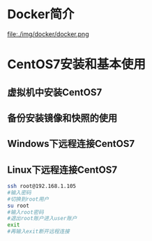 #+tilte:一步步精通Docker容器实战视频课程VKER007
* Docker简介
file:./img/docker/docker.png
* CentOS7安装和基本使用
** 虚拟机中安装CentOS7
** 备份安装镜像和快照的使用
** Windows下远程连接CentOS7
** Linux下远程连接CentOS7
#+begin_src sh
ssh root@192.168.1.105
#输入密码
#切换到root用户
su root
#输入root密码
#退出root账户进入user账户
exit
#再输入exit断开远程连接
#+end_src
